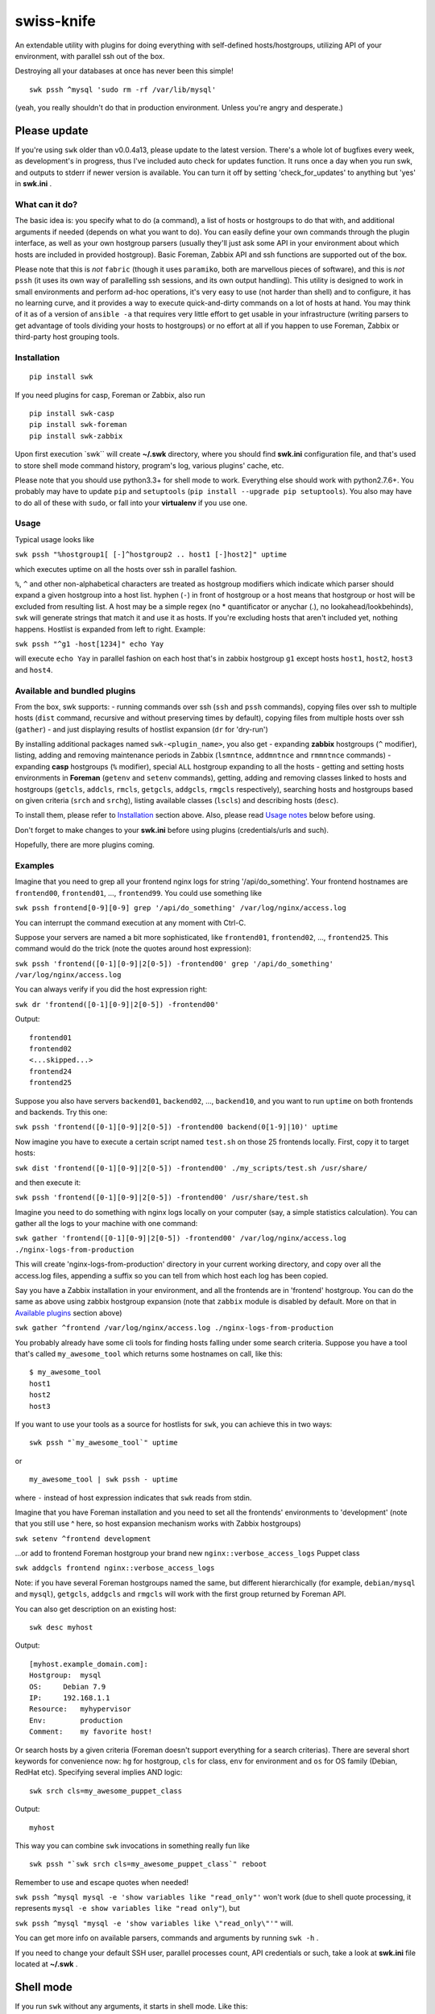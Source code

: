 swiss-knife
===========

An extendable utility with plugins for doing everything with
self-defined hosts/hostgroups, utilizing API of your environment, with
parallel ssh out of the box.

Destroying all your databases at once has never been this simple!

::

    swk pssh ^mysql 'sudo rm -rf /var/lib/mysql'

(yeah, you really shouldn't do that in production environment. Unless
you're angry and desperate.)

Please update
'''''''''''''

If you're using ``swk`` older than v0.0.4a13, please update to the
latest version. There's a whole lot of bugfixes every week, as
development's in progress, thus I've included auto check for updates
function. It runs once a day when you run swk, and outputs to stderr if
newer version is available. You can turn it off by setting
'check\_for\_updates' to anything but 'yes' in **swk.ini** .

What can it do?
~~~~~~~~~~~~~~~

The basic idea is: you specify what to do (a command), a list of hosts
or hostgroups to do that with, and additional arguments if needed
(depends on what you want to do). You can easily define your own
commands through the plugin interface, as well as your own hostgroup
parsers (usually they'll just ask some API in your environment about
which hosts are included in provided hostgroup). Basic Foreman, Zabbix
API and ssh functions are supported out of the box.

Please note that this is *not* ``fabric`` (though it uses ``paramiko``,
both are marvellous pieces of software), and this is *not* ``pssh`` (it
uses its own way of parallelling ssh sessions, and its own output
handling). This utility is designed to work in small environments and
perform ad-hoc operations, it's very easy to use (not harder than shell)
and to configure, it has no learning curve, and it provides a way to
execute quick-and-dirty commands on a lot of hosts at hand. You may
think of it as of a version of ``ansible -a`` that requires very little
effort to get usable in your infrastructure (writing parsers to get
advantage of tools dividing your hosts to hostgroups) or no effort at
all if you happen to use Foreman, Zabbix or third-party host grouping
tools.

Installation
~~~~~~~~~~~~

::

    pip install swk

If you need plugins for casp, Foreman or Zabbix, also run

::

    pip install swk-casp
    pip install swk-foreman
    pip install swk-zabbix

Upon first execution \`swk\`\` will create **~/.swk** directory, where
you should find **swk.ini** configuration file, and that's used to store
shell mode command history, program's log, various plugins' cache, etc.

Please note that you should use python3.3+ for shell mode to work.
Everything else should work with python2.7.6+. You probably may have to
update ``pip`` and ``setuptools``
(``pip install --upgrade pip setuptools``). You also may have to do all
of these with ``sudo``, or fall into your **virtualenv** if you use one.

Usage
~~~~~

Typical usage looks like

``swk pssh "%hostgroup1[ [-]^hostgroup2 .. host1 [-]host2]" uptime``

which executes uptime on all the hosts over ssh in parallel fashion.

``%``, ``^`` and other non-alphabetical characters are treated as
hostgroup modifiers which indicate which parser should expand a given
hostgroup into a host list. hyphen (``-``) in front of hostgroup or a
host means that hostgroup or host will be excluded from resulting list.
A host may be a simple regex (no \* quantificator or anychar (.), no
lookahead/lookbehinds), ``swk`` will generate strings that match it and
use it as hosts. If you're excluding hosts that aren't included yet,
nothing happens. Hostlist is expanded from left to right. Example:

``swk pssh "^g1 -host[1234]" echo Yay``

will execute ``echo Yay`` in parallel fashion on each host that's in
zabbix hostgroup ``g1`` except hosts ``host1``, ``host2``, ``host3`` and
``host4``.

Available and bundled plugins
~~~~~~~~~~~~~~~~~~~~~~~~~~~~~

From the box, swk supports: - running commands over ssh (``ssh`` and
``pssh`` commands), copying files over ssh to multiple hosts (``dist``
command, recursive and without preserving times by default), copying
files from multiple hosts over ssh (``gather``) - and just displaying
results of hostlist expansion (``dr`` for 'dry-run')

By installing additional packages named ``swk-<plugin_name>``, you also
get - expanding **zabbix** hostgroups (``^`` modifier), listing, adding
and removing maintenance periods in Zabbix (``lsmntnce``, ``addmntnce``
and ``rmmntnce`` commands) - expanding **casp** hostgroups (``%``
modifier), special ``ALL`` hostgroup expanding to all the hosts -
getting and setting hosts environments in **Foreman** (``getenv`` and
``setenv`` commands), getting, adding and removing classes linked to
hosts and hostgroups (``getcls``, ``addcls``, ``rmcls``, ``getgcls``,
``addgcls``, ``rmgcls`` respectively), searching hosts and hostgroups
based on given criteria (``srch`` and ``srchg``), listing available
classes (``lscls``) and describing hosts (``desc``).

To install them, please refer to `Installation <#Installation>`__
section above. Also, please read `Usage notes <#usage-notes>`__ below
before using.

Don't forget to make changes to your **swk.ini** before using plugins
(credentials/urls and such).

Hopefully, there are more plugins coming.

Examples
~~~~~~~~

Imagine that you need to grep all your frontend nginx logs for string
'/api/do\_something'. Your frontend hostnames are ``frontend00``,
``frontend01``, ..., ``frontend99``. You could use something like

``swk pssh frontend[0-9][0-9] grep '/api/do_something' /var/log/nginx/access.log``

You can interrupt the command execution at any moment with Ctrl-C.

Suppose your servers are named a bit more sophisticated, like
``frontend01``, ``frontend02``, ..., ``frontend25``. This command would
do the trick (note the quotes around host expression):

``swk pssh 'frontend([0-1][0-9]|2[0-5]) -frontend00' grep '/api/do_something' /var/log/nginx/access.log``

You can always verify if you did the host expression right:

``swk dr 'frontend([0-1][0-9]|2[0-5]) -frontend00'``

Output:

::

    frontend01
    frontend02
    <...skipped...>
    frontend24
    frontend25

Suppose you also have servers ``backend01``, ``backend02``, ...,
``backend10``, and you want to run ``uptime`` on both frontends and
backends. Try this one:

``swk pssh 'frontend([0-1][0-9]|2[0-5]) -frontend00 backend(0[1-9]|10)' uptime``

Now imagine you have to execute a certain script named ``test.sh`` on
those 25 frontends locally. First, copy it to target hosts:

``swk dist 'frontend([0-1][0-9]|2[0-5]) -frontend00' ./my_scripts/test.sh /usr/share/``

and then execute it:

``swk pssh 'frontend([0-1][0-9]|2[0-5]) -frontend00' /usr/share/test.sh``

Imagine you need to do something with nginx logs locally on your
computer (say, a simple statistics calculation). You can gather all the
logs to your machine with one command:

``swk gather 'frontend([0-1][0-9]|2[0-5]) -frontend00' /var/log/nginx/access.log ./nginx-logs-from-production``

This will create 'nginx-logs-from-production' directory in your current
working directory, and copy over all the access.log files, appending a
suffix so you can tell from which host each log has been copied.

Say you have a Zabbix installation in your environment, and all the
frontends are in 'frontend' hostgroup. You can do the same as above
using zabbix hostgroup expansion (note that ``zabbix`` module is
disabled by default. More on that in `Available
plugins <#available-and-bundled-plugins>`__ section above)

``swk gather ^frontend /var/log/nginx/access.log ./nginx-logs-from-production``

You probably already have some cli tools for finding hosts falling under
some search criteria. Suppose you have a tool that's called
``my_awesome_tool`` which returns some hostnames on call, like this:

::

    $ my_awesome_tool
    host1
    host2
    host3

If you want to use your tools as a source for hostlists for ``swk``, you
can achieve this in two ways:

::

    swk pssh "`my_awesome_tool`" uptime

or

::

    my_awesome_tool | swk pssh - uptime

where ``-`` instead of host expression indicates that ``swk`` reads from
stdin.

Imagine that you have Foreman installation and you need to set all the
frontends' environments to 'development' (note that you still use ^
here, so host expansion mechanism works with Zabbix hostgroups)

``swk setenv ^frontend development``

...or add to frontend Foreman hostgroup your brand new
``nginx::verbose_access_logs`` Puppet class

``swk addgcls frontend nginx::verbose_access_logs``

Note: if you have several Foreman hostgroups named the same, but
different hierarchically (for example, ``debian/mysql`` and ``mysql``),
``getgcls``, ``addgcls`` and ``rmgcls`` will work with the first group
returned by Foreman API.

You can also get description on an existing host:

::

    swk desc myhost

Output:

::

    [myhost.example_domain.com]:
    Hostgroup:  mysql
    OS:     Debian 7.9
    IP:     192.168.1.1
    Resource:   myhypervisor
    Env:        production
    Comment:    my favorite host!

Or search hosts by a given criteria (Foreman doesn't support everything
for a search criterias). There are several short keywords for
convenience now: ``hg`` for hostgroup, ``cls`` for class, ``env`` for
environment and ``os`` for OS family (Debian, RedHat etc). Specifying
several implies AND logic:

::

    swk srch cls=my_awesome_puppet_class

Output:

::

    myhost

This way you can combine ``swk`` invocations in something really fun
like

::

    swk pssh "`swk srch cls=my_awesome_puppet_class`" reboot

Remember to use and escape quotes when needed!

``swk pssh ^mysql mysql -e 'show variables like "read_only"'`` won't
work (due to shell quote processing, it represents
``mysql -e show variables like "read only"``), but

``swk pssh ^mysql "mysql -e 'show variables like \"read_only\"'"`` will.

You can get more info on available parsers, commands and arguments by
running ``swk -h`` .

If you need to change your default SSH user, parallel processes count,
API credentials or such, take a look at **swk.ini** file located at
**~/.swk** .

Shell mode
''''''''''

If you run ``swk`` without any arguments, it starts in shell mode. Like
this:

::

    trueneu$ swk
    swk>

You can do absolutely all the same like in command line mode, but in
shell mode you don't need to think about quote escaping in tricky
commands, because the arguments are treated literally even if not
quoted.

For example, that ugly mysql example above would look like this in shell
mode:

::

    swk> pssh ^mysql mysql -e 'show variables like "read_only"'

Additionally, you may call any system utility from inside ``swk`` shell
via ``sys`` command or even omit ``sys``:

::

    swk> pssh ^mysql mysql -e 'show variables like "%format%"' | grep innodb

It also supports history through ``hist`` command, etc. To get help on
any command, issue ``help <command>`` or ``help`` without arguments to
get an overview.

Please note that shell mode doesn't support backticks yet, so if you
need to feed a hostlist to ``swk`` from somewhere, you should use stdin
approach:

::

    swk> srch cls=my_awesome_class | pssh - reboot

Details
~~~~~~~

Commands, hostgroup modifiers and parsers code are defined through swk
plugins. They can be connected to the main program in three ways: being
included in main package under **swk/plugins** dir, having a defined
**swk\_plugin** entry point in their setup.py and installed or just
being put in one of **plugins\_directories** dir from **swk.ini** file.

You can find some working plugins there mentioned above, as well as
dummy examples in **swk\_plugins\_examples** . Further help can be found
in **swk.classes**, which you MUST import when defining your own command
and/or parser modules.

For example, if you use Nagios in your environment, you can create a
parser that will expand a Nagios hostgroup into a hostlist, or a command
that will take a Nagios hostgroup and do something with it using Nagios
API (say, downtime it or something). Information that's used for modules
to work (such as authentication information for various APIs) may (and
should) be stored in config named **swk.ini**.

Shell mode parsing details
''''''''''''''''''''''''''

When in shell mode, every argument starting with the third *to the end
of the line* is passed literally even if not quoted, backslashes being
escaped, and then it's shlexed down to a list respectful to quotes. It
sounds a little bit confusing at first, but it has its benefits. You do
not need to escape backslash character, and you don't need the outer
level of quoting when ssh\`ing this way.

Please note that these rules work only for ``swk`` commands. Everything
else is passed as you'd expect.

Trade-offs: - you may have to implement your own argument parsing in
command plugins for them to work correctly (using a whitespace or
something else as a delimiter). - you have to escape chaining/io
redirection characters for those to be passed as arguments to commmand
instead of work locally. For example, ``ssh remote echo ABC > file``
creates ``file`` on local machine, but ``ssh remote echo ABC \> file``
does the same on remote.

Why did I do this and why you may need this?
~~~~~~~~~~~~~~~~~~~~~~~~~~~~~~~~~~~~~~~~~~~~

I did it simply because there was no such instruments in my environment,
and I needed them from time to time. As a side note, I hate GUIs and web
interfaces for everything that shouldn't be necessary visualized (like
UML or statistic charts). And I just can't accept that I need to make 10
mouse clicks to change a host's environment in Foreman when I know
hostname and environment name exactly. So ``swiss-knife`` is a simple
instrument to make simple operations and its functionality can be
extended rather easily.

There's a few possible reasons you'll find it useful: - You are a system
administrator. If you're not, it's doubtfully can be useful for you in
any way - You hate clicking GUIs just like me, and your GUI
instrument(s) has an API you could use - There's no such an instrument
in your environment: it's either de-centralized and/or you don't use
configuration management software and its tools heavily - You'd like to
glue altogether all the stuff you use in your environment to classify or
group hosts and you know a little bit of python

Known issues and notes
~~~~~~~~~~~~~~~~~~~~~~

As this is an alpha version under development, author wouldn't recommend
to think of ``swk`` as of a reliable tool suitable for running
important, potentially destructive tasks. i.e. restarting/reinstalling
important services, ``sed``\ ing mission critical configs, etc. Always
double-check command's result on one host before applying it to whole
production, use ``dr`` command.

No compatibility with future versions is guaranteed yet.

``casp`` is a nice piece of software written by my former colleague Stan
E. Putrya. It's not yet released to opensource, but I'm sure it will
eventually.

``swk`` uses a small part of ``yolk3k`` package by Rob Cakebread
(sources can be found on `github <https://github.com/cakebread/yolk>`__,
distribution on `pypi <https://pypi.python.org/pypi/yolk3k>`__) to
handle self-update noticing mechanics. You can turn new version checking
off by modifying **swk.ini** parameter 'check\_for\_updates' to anything
but 'yes'.

It should work on python2.7.6+, python3.3+.

Usage notes
           

-  currently, host cannot start with non-alphanumerical character. This
   breaks using something like (host\|hos)123 as a host expression as
   left bracket will be treated as a hostgroup modifier.
-  ssh module needs a running ssh-agent with private keys added, or
   private keys need to remain password free
-  username for ssh specified in **swk.ini** will override your current
   username and username from .ssh/config if present
-  Ctrl-C works poorly when pssh'ing (providing you unneeded tracebacks
   from multiprocessing)
-  interactive user input is NOT supported when running a command
-  if you have several Foreman hostgroups named the same, but different
   hierarchically (for example, ``debian/mysql`` and ``mysql``),
   ``getgcls``, ``addgcls`` and ``rmgcls`` will work with the first
   group returned by Foreman API.
-  using ``dist`` and ``gather`` commands has a little trick: if you
   want the name expansion to be done at the remote side instead of
   local by your shell when not in swk shell mode, quote it.
-  Foreman ``srch`` routines may work not as you expect, because ``swk``
   relies completely on Foreman's API. For example,
   ``swk srch cls!=myclass`` won't give neither any useful results nor
   error, but this is how API is designed. To check if your query really
   works, try it in the web interface first.

Dev notes
         

-  if a parser doesn't return any hosts, its job is considered failed
   and desired command doesn't start
-  all the information needed to run a command is added to class
   attributes, more info on that in **swk\_classes**
-  all the information you've mentioned in config is also added to class
   attributes. Section must be named the same as the class that is being
   configured for this to work; **[Main]** section is for swk program
-  in order to be supported in update checker, your package should have
   a **version.py** file with ``__version__`` string determining package
   version.

Dependencies
''''''''''''

-  for main program: `exrex <https://github.com/asciimoo/exrex>`__
   `pypsi <https://github.com/ameily/pypsi>`__ configparser
-  for ssh plugin: `paramiko <https://github.com/paramiko/paramiko>`__
   `scp <https://github.com/jbardin/scp.py>`__
-  for swk-casp plugin:
   `requests <https://github.com/kennethreitz/requests>`__
-  for swk-zabbix plugin:
   `pyzabbix <https://github.com/lukecyca/pyzabbix>`__
-  for swk-foreman plugin:
   `python-foreman <https://github.com/david-caro/python-foreman>`__

Contributions
~~~~~~~~~~~~~

Please do! Don't forget to exclude sensitive details from ``swk.ini``,
if any.

(c) Pavel "trueneu" Gurkov, 2016
